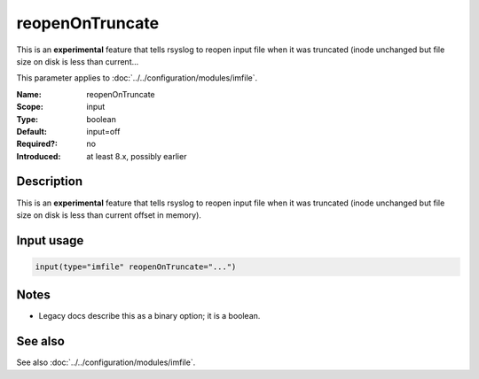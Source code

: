 .. _param-imfile-reopenontruncate:
.. _imfile.parameter.module.reopenontruncate:

reopenOnTruncate
================

.. index::
   single: imfile; reopenOnTruncate
   single: reopenOnTruncate

.. summary-start

This is an **experimental** feature that tells rsyslog to reopen input file when it was truncated (inode unchanged but file size on disk is less than current...

.. summary-end

This parameter applies to :doc:`../../configuration/modules/imfile`.

:Name: reopenOnTruncate
:Scope: input
:Type: boolean
:Default: input=off
:Required?: no
:Introduced: at least 8.x, possibly earlier

Description
-----------
This is an **experimental** feature that tells rsyslog to reopen input file
when it was truncated (inode unchanged but file size on disk is less than
current offset in memory).

Input usage
-----------
.. _param-imfile-input-reopenontruncate:
.. _imfile.parameter.input.reopenontruncate:
.. code-block:: rsyslog

   input(type="imfile" reopenOnTruncate="...")

Notes
-----
- Legacy docs describe this as a binary option; it is a boolean.

See also
--------
See also :doc:`../../configuration/modules/imfile`.
